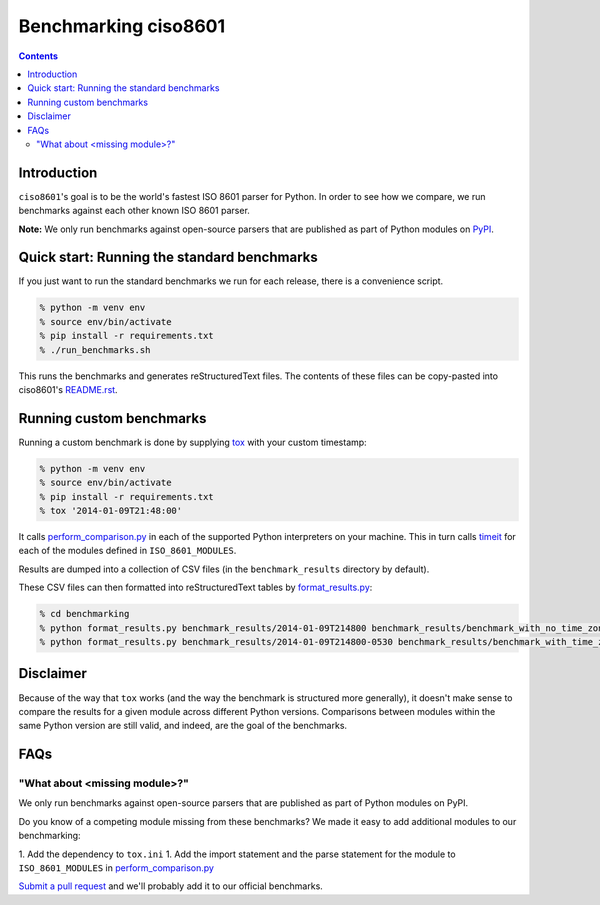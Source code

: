 =====================
Benchmarking ciso8601
=====================

.. contents:: Contents

Introduction
------------

``ciso8601``'s goal is to be the world's fastest ISO 8601 parser for Python. In order to see how we compare, we run benchmarks against each other known ISO 8601 parser.

**Note:** We only run benchmarks against open-source parsers that are published as part of Python modules on `PyPI`_.

.. _`PyPI`: https://pypi.org/

Quick start: Running the standard benchmarks
--------------------------------------------

If you just want to run the standard benchmarks we run for each release, there is a convenience script.

.. code:: bash

  % python -m venv env
  % source env/bin/activate
  % pip install -r requirements.txt
  % ./run_benchmarks.sh

This runs the benchmarks and generates reStructuredText files. The contents of these files can be copy-pasted into ciso8601's `README.rst`_.

.. _`README.rst`: https://github.com/closeio/ciso8601/blob/master/README.rst

Running custom benchmarks
-------------------------

Running a custom benchmark is done by supplying `tox`_ with your custom timestamp: 

.. code:: bash

  % python -m venv env
  % source env/bin/activate
  % pip install -r requirements.txt
  % tox '2014-01-09T21:48:00'

It calls `perform_comparison.py`_ in each of the supported Python interpreters on your machine.
This in turn calls `timeit`_ for each of the modules defined in ``ISO_8601_MODULES``. 

.. _`tox`: https://tox.readthedocs.io/en/latest/index.html
.. _`timeit`: https://docs.python.org/3/library/timeit.html

Results are dumped into a collection of CSV files (in the ``benchmark_results`` directory by default).

These CSV files can then formatted into reStructuredText tables by `format_results.py`_:

.. _`perform_comparison.py`: https://github.com/closeio/ciso8601/blob/master/benchmarking/perform_comparison.py
.. _`format_results.py`: https://github.com/closeio/ciso8601/blob/master/benchmarking/format_results.py

.. code:: bash

  % cd benchmarking
  % python format_results.py benchmark_results/2014-01-09T214800 benchmark_results/benchmark_with_no_time_zone.rst
  % python format_results.py benchmark_results/2014-01-09T214800-0530 benchmark_results/benchmark_with_time_zone.rst

Disclaimer
-----------

Because of the way that ``tox`` works (and the way the benchmark is structured more generally), it doesn't make sense to compare the results for a given module across different Python versions.
Comparisons between modules within the same Python version are still valid, and indeed, are the goal of the benchmarks.

FAQs
----

"What about <missing module>?"
^^^^^^^^^^^^^^^^^^^^^^^^^^^^^^

We only run benchmarks against open-source parsers that are published as part of Python modules on PyPI.

Do you know of a competing module missing from these benchmarks? We made it easy to add additional modules to our benchmarking:

1. Add the dependency to ``tox.ini``
1. Add the import statement and the parse statement for the module to ``ISO_8601_MODULES`` in `perform_comparison.py`_

`Submit a pull request`_ and we'll probably add it to our official benchmarks.

.. _`Submit a pull request`: https://github.com/closeio/ciso8601/blob/master/CONTRIBUTING.md
